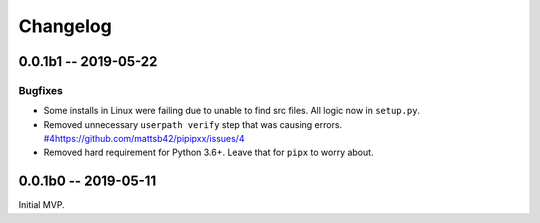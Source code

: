 *********
Changelog
*********

0.0.1b1 -- 2019-05-22
=====================

Bugfixes
--------

* Some installs in Linux were failing due to unable to find src files.
  All logic now in ``setup.py``.
* Removed unnecessary ``userpath verify`` step that was causing errors.
  `<#4 https://github.com/mattsb42/pipipxx/issues/4>`_
* Removed hard requirement for Python 3.6+.
  Leave that for ``pipx`` to worry about.

0.0.1b0 -- 2019-05-11
=====================

Initial MVP.
